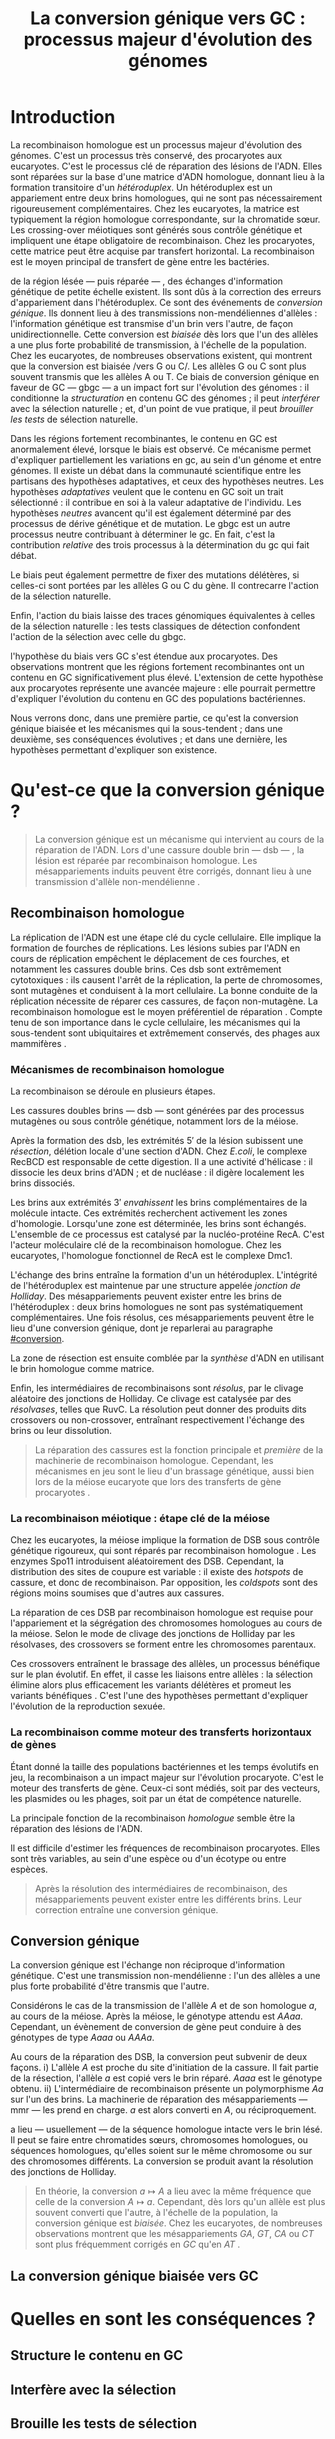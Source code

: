 #+title: La conversion génique vers GC : processus majeur d'évolution des génomes 
#+latex_class: rapport
#+todo: TODO ->>- -REV | SENT DONE
#+latex_header: \input{header.tex}
#+OPTIONS: toc:nil todo:nil title:nil
#+BIBLIOGRAPHY: references 

\input{frontmatter.tex}

* Introduction
:PROPERTIES:
:UNNUMBERED: t
:END:

La recombinaison homologue est un processus majeur d'évolution des génomes.
C'est un processus très conservé, des procaryotes aux eucaryotes\cite{cromie_recombination_2001}. C'est le
processus clé de réparation des lésions de l'ADN. Elles sont réparées sur la
base d'une matrice d'ADN homologue, donnant lieu à la formation transitoire d'un
/hétéroduplex/. Un hétéroduplex est un appariement entre deux brins homologues,
qui ne sont pas nécessairement rigoureusement complémentaires. Chez les
eucaryotes, la matrice est typiquement la région homologue correspondante, sur
la chromatide sœur. Les crossing-over méiotiques sont générés sous contrôle
génétique et impliquent une étape obligatoire de recombinaison\cite{mancera_high-resolution_2008}. Chez les
procaryotes, cette matrice peut être acquise par transfert horizontal. La
recombinaison est le moyen principal de transfert de gène entre les bactéries\cite{vos_rates_2015}.

\newthought{Au voisinage} de la région lésée --- puis réparée --- , des échanges
d'information génétique de petite échelle existent\cite{duret_biased_2009}. Ils
sont dûs à la correction des erreurs d'appariement dans l'hétéroduplex. Ce sont
des événements de /conversion génique/. Ils donnent lieu à des transmissions
non-mendéliennes d'allèles : l'information génétique est transmise d'un brin
vers l'autre, de façon unidirectionnelle. Cette conversion est /biaisée/ dès
lors que l'un des allèles a une plus forte probabilité de transmission, à
l'échelle de la population. Chez les eucaryotes, de nombreuses observations
existent, qui montrent que la conversion est biaisée /vers G ou
C/\cite{pessia_evidence_2012, mancera_high-resolution_2008}. Les allèles G ou C
sont plus souvent transmis que les allèles A ou T. Ce biais de conversion
génique en faveur de GC --- \ac{gbgc} --- a un impact fort sur l'évolution des
génomes : il conditionne la /structuration/ en contenu GC des génomes ; il peut
/interférer/ avec la sélection naturelle ; et, d'un point de vue pratique, il
peut /brouiller les tests/ de sélection naturelle\cite{duret_biased_2009}.

Dans les régions fortement recombinantes, le contenu en GC est anormalement
élevé, lorsque le biais est observé\cite{duret_impact_2008}. Ce mécanisme permet
d'expliquer partiellement les variations en \ac{gc}, au sein d'un génome et
entre génomes. Il existe un débat dans la communauté scientifique entre les
partisans des hypothèses adaptatives, et ceux des hypothèses neutres. Les
hypothèses /adaptatives/ veulent que le contenu en GC soit un trait
sélectionné : il contribue en soi à la valeur adaptative de
l'individu\cite{hildebrand_evidence_2010}. Les hypothèses /neutres/ avancent
qu'il est également déterminé par des processus de dérive génétique et de
mutation. Le \ac{gbgc} est un autre processus neutre contribuant à déterminer le
\ac{gc}. En fait, c'est la contribution /relative/ des trois processus à la
détermination du \ac{gc} qui fait débat.

Le biais peut également permettre de fixer des mutations délétères, si celles-ci
sont portées par les allèles G ou C du gène. Il contrecarre l'action de la
sélection naturelle\cite{galtier_gc-biased_2009, galtier_adaptation_2007}.

Enfin, l'action du biais laisse des traces génomiques équivalentes à celles de
la sélection naturelle : les tests classiques de détection confondent l'action
de la sélection avec celle du \ac{gbgc}\cite{ratnakumar_detecting_2010}.


\newthought{Récemment,} l'hypothèse du biais vers GC s'est étendue aux
procaryotes\cite{lassalle_gc-content_2015}. Des observations montrent que les
régions fortement recombinantes ont un contenu en GC significativement plus
élevé. L'extension de cette hypothèse aux procaryotes représente une avancée
majeure : elle pourrait permettre d'expliquer l'évolution du contenu en GC des
populations bactériennes.

Nous verrons donc, dans une première partie, ce qu'est la conversion génique
biaisée et les mécanismes qui la sous-tendent ; dans une deuxième, ses
conséquences évolutives ; et dans une dernière, les hypothèses permettant
d'expliquer son existence.

* Qu'est-ce que la conversion génique ? 

#+BEGIN_QUOTE
La conversion génique est un mécanisme qui intervient au cours de la réparation
de l'ADN. Lors d'une cassure double brin --- \ac{dsb} --- , la lésion est réparée par
recombinaison homologue. Les mésappariements induits peuvent être corrigés,
donnant lieu à une transmission d'allèle non-mendélienne \cite{chen_mechanism_2008}. 
#+END_QUOTE

#+name: image_1
#+BEGIN_LaTeX
\addfig{%
  \centering
  \missingfigure
  \caption{\textbf{Succession des étapes de recombinaison homologue}}
  \label{recomb}
}
#+END_LaTeX

** Recombinaison homologue

La réplication de l'ADN est une étape clé du cycle cellulaire. Elle implique la
formation de fourches de réplications. Les lésions subies par l'ADN en cours de
réplication empêchent le déplacement de ces fourches, et notamment les cassures
double brins. Ces \ac{dsb} sont extrêmement cytotoxiques : ils causent l'arrêt
de la réplication, la perte de chromosomes, sont mutagènes et conduisent à la
mort cellulaire\cite{watson_molecular_2014}. La bonne conduite de la réplication
nécessite de réparer ces cassures, de façon non-mutagène. La recombinaison
homologue est le moyen préférentiel de réparation \cite{lusetti_bacterial_2002}.
Compte tenu de son importance dans le cycle cellulaire, les mécanismes qui la
sous-tendent sont ubiquitaires et extrêmement conservés, des phages aux
mammifères \cite{cromie_recombination_2001}.

*** Mécanismes de recombinaison homologue

La recombinaison se déroule en plusieurs étapes. 

Les cassures doubles brins --- \ac{dsb} --- sont générées par des processus
mutagènes ou sous contrôle génétique, notamment lors de la méiose. 

Après la formation des \ac{dsb}, les extrémités $5'$ de la lésion subissent une
/résection/, délétion locale d'une section d'ADN. Chez /E.coli/, le complexe
RecBCD est responsable de cette digestion. Il a une activité d'hélicase : il
dissocie les deux brins d'ADN ; et de nucléase : il digère localement les brins
dissociés\cite{dillingham_recbcd_2008}. 

Les brins aux extrémités $3'$ /envahissent/ les brins complémentaires de la
molécule intacte. Ces extrémités recherchent activement les zones d'homologie.
Lorsqu'une zone est déterminée, les brins sont échangés. L'ensemble de ce
processus est catalysé par la nucléo-protéine RecA\cite{chen_mechanism_2008}.
C'est l'acteur moléculaire clé de la recombinaison homologue. Chez les
eucaryotes, l'homologue fonctionnel de RecA est le complexe
Dmc1\cite{bishop_dmc1:_1992}.

L'échange des brins entraîne la formation d'un un hétéroduplex. L'intégrité de
l'hétéroduplex est maintenue par une structure appelée /jonction de
Holliday/. Des mésappariements peuvent exister entre les brins de
l'hétéroduplex : deux brins homologues ne sont pas systématiquement
complémentaires. Une fois résolus, ces mésappariements peuvent être le lieu
d'une conversion génique, dont je reparlerai au paragraphe [[#conversion]].

La zone de résection est ensuite comblée par la /synthèse/ d'ADN en utilisant le
brin homologue comme matrice. 

\todo{second-end capture \& SDSA}

Enfin, les intermédiaires de recombinaisons sont /résolus/, par le clivage
aléatoire des jonctions de Holliday. Ce clivage est catalysée par des
/résolvases/, telles que RuvC\cite{gorecka_crystal_2013}. La résolution peut
donner des produits dits crossovers ou non-crossover, entraînant respectivement
l'échange des brins ou leur dissolution\cite{mancera_high-resolution_2008}.

#+BEGIN_QUOTE
La réparation des cassures est la fonction principale et \emph{première} de la
machinerie de recombinaison homologue. Cependant, les mécanismes en jeu sont le
lieu d'un brassage génétique, aussi bien lors de la méiose eucaryote que lors
des transferts de gène procaryotes \cite{redfield_bacteria_2001}.
#+END_QUOTE

#+name: image_2
#+BEGIN_LaTeX
\addfig{%
  \centering
  \includegraphics[width=\linewidth]{img/conversion.pdf}
  \caption{\textbf{Illustration de la conversion génique}}
  \label{conversion}
}

#+END_LaTeX
*** La recombinaison méiotique : étape clé de la méiose

Chez les eucaryotes, la méiose implique la formation de DSB sous contrôle
génétique rigoureux, qui sont réparés par recombinaison homologue
\cite{chapman_playing_2012}. Les enzymes Spo11 introduisent aléatoirement des
DSB. Cependant, la distribution des sites de coupure est variable : il existe
des /hotspots/ de cassure, et donc de recombinaison. Par opposition, les /coldspots/ 
sont des régions moins soumises que d'autres aux cassures.

La réparation de ces DSB par recombinaison homologue est requise pour
l'appariement et la ségrégation des chromosomes homologues au cours de la
méiose. Selon le mode de clivage des jonctions de Holliday par les résolvases,
des crossovers se forment entre les chromosomes parentaux. 

Ces crossovers entraînent le brassage des allèles, un processus bénéfique sur le
plan évolutif\cite{webster_direct_2012}. En effet, il casse les liaisons entre
allèles : la sélection élimine alors plus efficacement les variants délétères et
promeut les variants bénéfiques \cite{otto_resolving_2002}. C'est l'une des
hypothèses permettant d'expliquer l'évolution de la reproduction
sexuée\cite{otto_why_2006}.

*** La recombinaison comme moteur des transferts horizontaux de gènes

Étant donné la taille des populations bactériennes et les temps évolutifs en
jeu, la recombinaison a un impact majeur sur l'évolution
procaryote\cite{didelot_impact_2010}. C'est le moteur des transferts de gène.
Ceux-ci sont médiés, soit par des vecteurs, les plasmides ou les phages, soit
par un état de compétence naturelle.

La principale fonction de la recombinaison /homologue/ semble être la réparation
des lésions de l'ADN\cite{fall_horizontal_2007, michod_adaptive_2008}. 

Il est difficile d'estimer les fréquences de recombinaison procaryotes. Elles
sont très variables, au sein d'une espèce ou d'un écotype ou entre
espèces\cite{didelot_impact_2010}.

\todo{Terminer cette partie}


#+BEGIN_QUOTE
Après la résolution des intermédiaires de recombinaison, des mésappariements
peuvent exister entre les différents brins. Leur correction entraîne une
conversion génique.
#+END_QUOTE

** Conversion génique
:PROPERTIES:
:CUSTOM_ID: conversion
:END:

La conversion génique est l'échange non réciproque d'information génétique.
C'est une transmission non-mendélienne : l'un des allèles a une plus forte
probabilité d'être transmis que l'autre\cite{chen_gene_2007}. 

Considérons le cas de la transmission de l'allèle $A$ et de son homologue $a$,
au cours de la méiose. Après la méiose, le génotype attendu est $AAaa$.
Cependant, un évènement de conversion de gène peut conduire à des génotypes de
type $Aaaa$ ou $AAAa$. 

Au cours de la réparation des DSB, la conversion peut subvenir de deux façons.
i) L'allèle $A$ est proche du site d'initiation de la cassure. Il fait partie de
la résection, l'allèle $a$ est copié vers le brin réparé. $Aaaa$ est le génotype
obtenu. ii) L'intermédiaire de recombinaison présente un polymorphisme $Aa$ sur
l'un des brins. La machinerie de réparation des mésappariements --- \ac{mmr} ---
les prend en charge. $a$ est alors converti en $A$, ou réciproquement. 

\newthought{Le transfert} a lieu --- usuellement --- de la séquence homologue
intacte vers le brin lésé. Il peut se faire entre chromatides sœurs, chromosomes
homologues, ou séquences homologues, qu'elles soient sur le même chromosome ou
sur des chromosomes différents\cite{chen_gene_2007}. La conversion se produit
avant la résolution des jonctions de Holliday.

\todo{machinerie de correction des mésappariemments, BER etc}

#+BEGIN_QUOTE
En théorie, la conversion $a \mapsto A$ a lieu avec la même fréquence que celle
de la conversion $A \mapsto a$. Cependant, dès lors qu'un allèle est plus
souvent converti que l'autre, à l'échelle de la population, la conversion
génique est /biaisée/. Chez les eucaryotes, de nombreuses observations montrent
que les mésappariements $GA$, $GT$, $CA$ ou $CT$ sont plus fréquemment corrigés
en $GC$ qu'en $AT$ \cite{duret_biased_2009}. 
#+END_QUOTE
** La conversion génique biaisée vers GC
* Quelles en sont les conséquences ?
** Structure le contenu en GC
** Interfère avec la sélection 
** Brouille les tests de sélection 
* Quelles hypothèses pour l'expliquer ?
** Des propriétés inhérentes à la machinerie de réparation ?
** Un processus sélectionné pour compenser la mutation ?
* Conclusion
:PROPERTIES:
:UNNUMBERED: t
:END:

\input{endmatter.tex}
